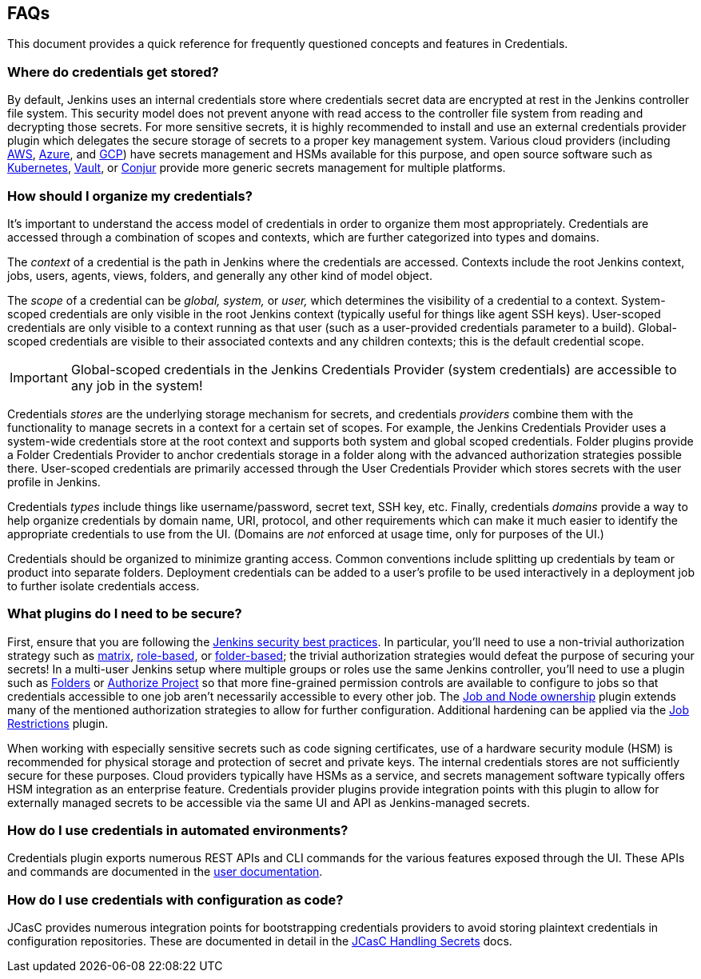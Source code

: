 == FAQs

This document provides a quick reference for frequently questioned concepts and features in Credentials.

=== Where do credentials get stored?

By default, Jenkins uses an internal credentials store where credentials secret data are encrypted at rest in the Jenkins controller file system.
This security model does not prevent anyone with read access to the controller file system from reading and decrypting those secrets.
For more sensitive secrets, it is highly recommended to install and use an external credentials provider plugin which delegates the secure storage of secrets to a proper key management system.
Various cloud providers (including https://plugins.jenkins.io/aws-secrets-manager-credentials-provider/[AWS], https://plugins.jenkins.io/azure-keyvault/[Azure], and https://plugins.jenkins.io/gcp-secrets-manager-credentials-provider/[GCP]) have secrets management and HSMs available for this purpose, and open source software such as https://plugins.jenkins.io/kubernetes-credentials-provider/[Kubernetes], https://plugins.jenkins.io/hashicorp-vault-plugin/[Vault], or https://plugins.jenkins.io/conjur-credentials/[Conjur] provide more generic secrets management for multiple platforms.

=== How should I organize my credentials?

It's important to understand the access model of credentials in order to organize them most appropriately.
Credentials are accessed through a combination of scopes and contexts, which are further categorized into types and domains.

The _context_ of a credential is the path in Jenkins where the credentials are accessed.
Contexts include the root Jenkins context, jobs, users, agents, views, folders, and generally any other kind of model object.

The _scope_ of a credential can be _global, system,_ or _user,_ which determines the visibility of a credential to a context.
System-scoped credentials are only visible in the root Jenkins context (typically useful for things like agent SSH keys).
User-scoped credentials are only visible to a context running as that user (such as a user-provided credentials parameter to a build).
Global-scoped credentials are visible to their associated contexts and any children contexts; this is the default credential scope.

[IMPORTANT]
====
Global-scoped credentials in the Jenkins Credentials Provider (system credentials) are accessible to any job in the system!
====

Credentials _stores_ are the underlying storage mechanism for secrets, and credentials _providers_ combine them with the functionality to manage secrets in a context for a certain set of scopes.
For example, the Jenkins Credentials Provider uses a system-wide credentials store at the root context and supports both system and global scoped credentials.
Folder plugins provide a Folder Credentials Provider to anchor credentials storage in a folder along with the advanced authorization strategies possible there.
User-scoped credentials are primarily accessed through the User Credentials Provider which stores secrets with the user profile in Jenkins.

Credentials _types_ include things like username/password, secret text, SSH key, etc.
Finally, credentials _domains_ provide a way to help organize credentials by domain name, URI, protocol, and other requirements which can make it much easier to identify the appropriate credentials to use from the UI.
(Domains are _not_ enforced at usage time, only for purposes of the UI.)

Credentials should be organized to minimize granting access.
Common conventions include splitting up credentials by team or product into separate folders.
Deployment credentials can be added to a user's profile to be used interactively in a deployment job to further isolate credentials access.

=== What plugins do I need to be secure?

First, ensure that you are following the https://www.jenkins.io/doc/book/system-administration/security/[Jenkins security best practices].
In particular, you'll need to use a non-trivial authorization strategy such as https://plugins.jenkins.io/matrix-auth/[matrix], https://plugins.jenkins.io/role-strategy/[role-based], or https://plugins.jenkins.io/folder-auth/[folder-based]; the trivial authorization strategies would defeat the purpose of securing your secrets!
In a multi-user Jenkins setup where multiple groups or roles use the same Jenkins controller, you'll need to use a plugin such as https://plugins.jenkins.io/cloudbees-folder/[Folders] or https://plugins.jenkins.io/authorize-project/[Authorize Project] so that more fine-grained permission controls are available to configure to jobs so that credentials accessible to one job aren't necessarily accessible to every other job.
The https://plugins.jenkins.io/ownership/[Job and Node ownership] plugin extends many of the mentioned authorization strategies to allow for further configuration.
Additional hardening can be applied via the https://plugins.jenkins.io/job-restrictions/[Job Restrictions] plugin.

When working with especially sensitive secrets such as code signing certificates, use of a hardware security module (HSM) is recommended for physical storage and protection of secret and private keys.
The internal credentials stores are not sufficiently secure for these purposes.
Cloud providers typically have HSMs as a service, and secrets management software typically offers HSM integration as an enterprise feature.
Credentials provider plugins provide integration points with this plugin to allow for externally managed secrets to be accessible via the same UI and API as Jenkins-managed secrets.

=== How do I use credentials in automated environments?

Credentials plugin exports numerous REST APIs and CLI commands for the various features exposed through the UI.
These APIs and commands are documented in the link:user.adoc#rest-api[user documentation].

=== How do I use credentials with configuration as code?

JCasC provides numerous integration points for bootstrapping credentials providers to avoid storing plaintext credentials in configuration repositories.
These are documented in detail in the https://github.com/jenkinsci/configuration-as-code-plugin/blob/master/docs/features/secrets.adoc[JCasC Handling Secrets] docs.
